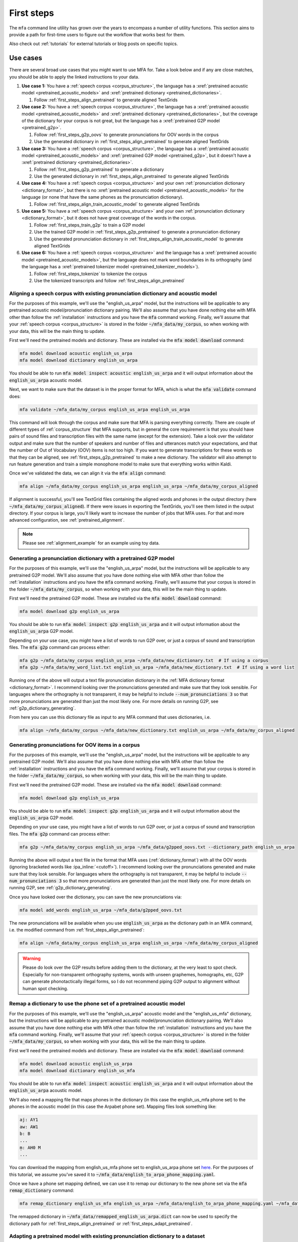 

.. _first_steps:

***********
First steps
***********

The ``mfa`` command line utility has grown over the years to encompass a number of utility functions.  This section aims to provide a path for first-time users to figure out the workflow that works best for them.

Also check out :ref:`tutorials` for external tutorials or blog posts on specific topics.

Use cases
=========

.. graphviz::

   digraph {
     nodesep=0.4;
     ranksep=0.6;
     node [
       shape=rectangle margin="0.3,0.1"
     ]

     start [label="Do you have..."]
     transcripts [label="Transcripts?"]
     dictionary [label="Dictionary?"]
     acoustic_model [label="Acoustic model?"]
     pretrained_acoustic_model [label="How similar to a pretrained language?"]
     how_much_data [label="How much data?"]
     adapt [xref=":ref:`Adapt acoustic model <first_steps_adapt_pretrained>`"]
     align [xref=":ref:`Align <first_steps_align_pretrained>`"]
     train [xref=":ref:`Train acoustic model <first_steps_align_train_acoustic_model>`"]
     g2p [xref=":ref:`G2P <first_steps_g2p_oovs>`"]
     remap [xref=":ref:`Remap dictionary <first_steps_remap_dictionary>`"]
     formatted [xref=":ref:`Formatted for MFA <corpus_structure>`?"]
     transcribe [xref=":ref:`Transcribe <transcribing>`"]

     start -> transcripts
     start -> dictionary
     start -> acoustic_model
     transcripts -> formatted [label="Yes"]
     transcripts -> transcribe [label="No"]
     formatted -> align
     dictionary -> align
     remap_dictionary -> align
     remap_dictionary -> adapt
     dictionary -> g2p [label="OOVs"]
     dictionary -> remap [label="Wrong phone set"]
     acoustic_model -> align
     adapt -> align
     acoustic_model -> pretrained_acoustic_model [label="No"]
     pretrained_acoustic_model -> adapt [label="Similar"]
     pretrained_acoustic_model -> how_much_data [label="Different"]
     how_much_data -> adapt [label="<2-3 hours"]
     how_much_data -> train [label="3 hours"]
   }

There are several broad use cases that you might want to use MFA for.  Take a look below and if any are close matches, you should be able to apply the linked instructions to your data.

#. **Use case 1:** You have a :ref:`speech corpus <corpus_structure>`, the language has a :xref:`pretrained acoustic model <pretrained_acoustic_models>` and :xref:`pretrained dictionary <pretrained_dictionaries>`.

   #. Follow :ref:`first_steps_align_pretrained` to generate aligned TextGrids

#. **Use case 2:** You have a :ref:`speech corpus <corpus_structure>`, the language has a :xref:`pretrained acoustic model <pretrained_acoustic_models>` and :xref:`pretrained dictionary <pretrained_dictionaries>`, but the coverage of the dictionary for your corpus is not great, but the language has a :xref:`pretrained G2P model <pretrained_g2p>`.

   #. Follow :ref:`first_steps_g2p_oovs` to generate pronunciations for OOV words in the corpus
   #. Use the generated dictionary in :ref:`first_steps_align_pretrained` to generate aligned TextGrids

#. **Use case 3:** You have a :ref:`speech corpus <corpus_structure>`, the language has a :xref:`pretrained acoustic model <pretrained_acoustic_models>` and :xref:`pretrained G2P model <pretrained_g2p>`, but it doesn't have a :xref:`pretrained dictionary <pretrained_dictionaries>`.

   #. Follow :ref:`first_steps_g2p_pretrained` to generate a dictionary
   #. Use the generated dictionary in :ref:`first_steps_align_pretrained` to generate aligned TextGrids

#. **Use case 4:** You have a :ref:`speech corpus <corpus_structure>` and your own :ref:`pronunciation dictionary <dictionary_format>`, but there is no :xref:`pretrained acoustic model <pretrained_acoustic_models>` for the language (or none that have the same phones as the pronunciation dictionary).

   #. Follow :ref:`first_steps_align_train_acoustic_model` to generate aligned TextGrids

#. **Use case 5:** You have a :ref:`speech corpus <corpus_structure>` and your own :ref:`pronunciation dictionary <dictionary_format>`, but it does not have great coverage of the words in the corpus.

   #. Follow :ref:`first_steps_train_g2p` to train a G2P model
   #. Use the trained G2P model in :ref:`first_steps_g2p_pretrained` to generate a pronunciation dictionary
   #. Use the generated pronunciation dictionary in :ref:`first_steps_align_train_acoustic_model` to generate aligned TextGrids

#. **Use case 6:** You have a :ref:`speech corpus <corpus_structure>` and the language has a :xref:`pretrained acoustic model <pretrained_acoustic_models>`, but the language does not mark word boundaries in its orthography (and the language has a :xref:`pretrained tokenizer model <pretrained_tokenizer_models>`).

   #. Follow :ref:`first_steps_tokenize` to tokenize the corpus
   #. Use the tokenized transcripts and follow :ref:`first_steps_align_pretrained`

.. _first_steps_align_pretrained:

Aligning a speech corpus with existing pronunciation dictionary and acoustic model
----------------------------------------------------------------------------------

For the purposes of this example, we'll use the "english_us_arpa" model, but the instructions will be applicable to any pretrained acoustic model/pronunciation dictionary pairing. We'll also assume that you have done nothing else with MFA other than follow the :ref:`installation` instructions and you have the :code:`mfa` command working.  Finally, we'll assume that your :ref:`speech corpus <corpus_structure>` is stored in the folder :code:`~/mfa_data/my_corpus`, so when working with your data, this will be the main thing to update.

First we'll need the pretrained models and dictionary.  These are installed via the :code:`mfa model download` command:

.. code-block::

   mfa model download acoustic english_us_arpa
   mfa model download dictionary english_us_arpa

You should be able to run :code:`mfa model inspect acoustic english_us_arpa` and it will output information about the :code:`english_us_arpa` acoustic model.

Next, we want to make sure that the dataset is in the proper format for MFA, which is what the :code:`mfa validate` command does:

.. code-block::

   mfa validate ~/mfa_data/my_corpus english_us_arpa english_us_arpa

This command will look through the corpus and make sure that MFA is parsing everything correctly.  There are couple of different types of :ref:`corpus_structure` that MFA supports, but in general the core requirement is that you should have pairs of sound files and transcription files with the same name (except for the extension).  Take a look over the validator output and make sure that the number of speakers and number of files and utterances match your expectations, and that the number of Out of Vocabulary (OOV) items is not too high.  If you want to generate transcriptions for these words so that they can be aligned, see :ref:`first_steps_g2p_pretrained` to make a new dictionary.  The validator will also attempt to run feature generation and train a simple monophone model to make sure that everything works within Kaldi.

Once we've validated the data, we can align it via the :code:`mfa align` command:

.. code-block::

   mfa align ~/mfa_data/my_corpus english_us_arpa english_us_arpa ~/mfa_data/my_corpus_aligned

If alignment is successful, you'll see TextGrid files containing the aligned words and phones in the output directory (here :code:`~/mfa_data/my_corpus_aligned`). If there were issues in exporting the TextGrids, you'll see them listed in the output directory.  If your corpus is large, you'll likely want to increase the number of jobs that MFA uses.  For that and more advanced configuration, see :ref:`pretrained_alignment`.

.. note::

   Please see :ref:`alignment_example` for an example using toy data.


.. _first_steps_g2p_pretrained:

Generating a pronunciation dictionary with a pretrained G2P model
-----------------------------------------------------------------

For the purposes of this example, we'll use the "english_us_arpa" model, but the instructions will be applicable to any pretrained G2P model. We'll also assume that you have done nothing else with MFA other than follow the :ref:`installation` instructions and you have the :code:`mfa` command working.  Finally, we'll assume that your corpus is stored in the folder :code:`~/mfa_data/my_corpus`, so when working with your data, this will be the main thing to update.

First we'll need the pretrained G2P model.  These are installed via the :code:`mfa model download` command:

.. code-block::

   mfa model download g2p english_us_arpa

You should be able to run :code:`mfa model inspect g2p english_us_arpa` and it will output information about the :code:`english_us_arpa` G2P model.

Depending on your use case, you might have a list of words to run G2P over, or just a corpus of sound and transcription files.  The :code:`mfa g2p` command can process either:

.. code-block::

   mfa g2p ~/mfa_data/my_corpus english_us_arpa ~/mfa_data/new_dictionary.txt  # If using a corpus
   mfa g2p ~/mfa_data/my_word_list.txt english_us_arpa ~/mfa_data/new_dictionary.txt  # If using a word list

Running one of the above will output a text file pronunciation dictionary in the :ref:`MFA dictionary format <dictionary_format>`.  I recommend looking over the pronunciations generated and make sure that they look sensible.  For languages where the orthography is not transparent, it may be helpful to include :code:`--num_pronunciations 3` so that more pronunciations are generated than just the most likely one. For more details on running G2P, see :ref:`g2p_dictionary_generating`.

From here you can use this dictionary file as input to any MFA command that uses dictionaries, i.e.

.. code-block::

   mfa align ~/mfa_data/my_corpus ~/mfa_data/new_dictionary.txt english_us_arpa ~/mfa_data/my_corpus_aligned



.. _first_steps_g2p_oovs:

Generating pronunciations for OOV items in a corpus
---------------------------------------------------

For the purposes of this example, we'll use the "english_us_arpa" model, but the instructions will be applicable to any pretrained G2P model. We'll also assume that you have done nothing else with MFA other than follow the :ref:`installation` instructions and you have the :code:`mfa` command working.  Finally, we'll assume that your corpus is stored in the folder :code:`~/mfa_data/my_corpus`, so when working with your data, this will be the main thing to update.

First we'll need the pretrained G2P model.  These are installed via the :code:`mfa model download` command:

.. code-block::

   mfa model download g2p english_us_arpa

You should be able to run :code:`mfa model inspect g2p english_us_arpa` and it will output information about the :code:`english_us_arpa` G2P model.

Depending on your use case, you might have a list of words to run G2P over, or just a corpus of sound and transcription files.  The :code:`mfa g2p` command can process either:

.. code-block::

   mfa g2p ~/mfa_data/my_corpus english_us_arpa ~/mfa_data/g2pped_oovs.txt --dictionary_path english_us_arpa

Running the above will output a text file in the format that MFA uses (:ref:`dictionary_format`) with all the OOV words (ignoring bracketed words like :ipa_inline:`<cutoff>`).  I recommend looking over the pronunciations generated and make sure that they look sensible.  For languages where the orthography is not transparent, it may be helpful to include :code:`--num_pronunciations 3` so that more pronunciations are generated than just the most likely one. For more details on running G2P, see :ref:`g2p_dictionary_generating`.

Once you have looked over the dictionary, you can save the new pronunciations via:

.. code-block::

   mfa model add_words english_us_arpa ~/mfa_data/g2pped_oovs.txt

The new pronunciations will be available when you use  :code:`english_us_arpa` as the dictionary path in an MFA command, i.e. the modified command from :ref:`first_steps_align_pretrained`:

.. code-block::

   mfa align ~/mfa_data/my_corpus english_us_arpa english_us_arpa ~/mfa_data/my_corpus_aligned


.. warning::

   Please do look over the G2P results before adding them to the dictionary, at the very least to spot check.  Especially for non-transparent orthography systems, words with unseen graphemes, homographs, etc, G2P can generate phonotactically illegal forms, so I do not recommend piping G2P output to alignment without human spot checking.



.. _first_steps_remap_dictionary:

Remap a dictionary to use the phone set of a pretrained acoustic model
----------------------------------------------------------------------

For the purposes of this example, we'll use the "english_us_arpa" acoustic model and the "english_us_mfa" dictionary, but the instructions will be applicable to any pretrained acoustic model/pronunciation dictionary pairing. We'll also assume that you have done nothing else with MFA other than follow the :ref:`installation` instructions and you have the :code:`mfa` command working.  Finally, we'll assume that your :ref:`speech corpus <corpus_structure>` is stored in the folder :code:`~/mfa_data/my_corpus`, so when working with your data, this will be the main thing to update.

First we'll need the pretrained models and dictionary.  These are installed via the :code:`mfa model download` command:

.. code-block::

   mfa model download acoustic english_us_arpa
   mfa model download dictionary english_us_mfa

You should be able to run :code:`mfa model inspect acoustic english_us_arpa` and it will output information about the :code:`english_us_arpa` acoustic model.

We'll also need a mapping file that maps phones in the dictionary (in this case the english_us_mfa phone set) to the phones in the acoustic model (in this case the Arpabet phone set).  Mapping files look something like:

.. code-block:: yaml

   aj: AY1
   aw: AW1
   b: B
   ...
   m̩: AH0 M
   ...

You can download the mapping from english_us_mfa phone set to english_us_arpa phone set `here <https://github.com/mmcauliffe/mfa-adaptation/blob/main/data/dictionary_mappings/english_to_arpa_phone_mapping.yaml>`_. For the purposes of this tutorial, we assume you've saved it to :code:`~/mfa_data/english_to_arpa_phone_mapping.yaml`.

Once we have a phone set mapping defined, we can use it to remap our dictionary to the new phone set via the :code:`mfa remap_dictionary` command:

.. code-block::

   mfa remap_dictionary english_us_mfa english_us_arpa ~/mfa_data/english_to_arpa_phone_mapping.yaml ~/mfa_data/remapped_english_us_arpa.dict

The remapped dictionary in :code:`~/mfa_data/remapped_english_us_arpa.dict` can now be used to specify the dictionary path for  :ref:`first_steps_align_pretrained` or :ref:`first_steps_adapt_pretrained`.

.. _first_steps_adapt_pretrained:

Adapting a pretrained model with existing pronunciation dictionary to a dataset
-------------------------------------------------------------------------------

For the purposes of this example, we'll use the "english_us_arpa" model, but the instructions will be applicable to any pretrained acoustic model/pronunciation dictionary pairing. We'll also assume that you have done nothing else with MFA other than follow the :ref:`installation` instructions and you have the :code:`mfa` command working.  Finally, we'll assume that your :ref:`speech corpus <corpus_structure>` is stored in the folder :code:`~/mfa_data/my_corpus`, so when working with your data, this will be the main thing to update.

First we'll need the pretrained models and dictionary.  These are installed via the :code:`mfa model download` command:

.. code-block::

   mfa model download acoustic english_us_arpa
   mfa model download dictionary english_us_arpa

You should be able to run :code:`mfa model inspect acoustic english_us_arpa` and it will output information about the :code:`english_us_arpa` acoustic model.

Next, we want to make sure that the dataset is in the proper format for MFA, which is what the :code:`mfa validate` command does:

.. code-block::

   mfa validate ~/mfa_data/my_corpus english_us_arpa english_us_arpa

This command will look through the corpus and make sure that MFA is parsing everything correctly.  There are couple of different types of :ref:`corpus_structure` that MFA supports, but in general the core requirement is that you should have pairs of sound files and transcription files with the same name (except for the extension).  Take a look over the validator output and make sure that the number of speakers and number of files and utterances match your expectations, and that the number of Out of Vocabulary (OOV) items is not too high.  If you want to generate transcriptions for these words so that they can be aligned, see :ref:`first_steps_g2p_pretrained` to make a new dictionary.  The validator will also attempt to run feature generation and train a simple monophone model to make sure that everything works within Kaldi.

Once we've validated the data, we can use it to adapt our pretrained model via the :code:`mfa adapt` command:

.. code-block::

   mfa adapt ~/mfa_data/my_corpus english_us_arpa english_us_arpa ~/mfa_data/english_us_arpa_adapted.zip

This model can now be used as input for :ref:`first_steps_align_pretrained`.

.. _first_steps_align_train_acoustic_model:

Training a new acoustic model on a corpus
-----------------------------------------

For the purposes of this example, we'll also assume that you have done nothing else with MFA other than follow the :ref:`installation` instructions and you have the :code:`mfa` command working.  We'll assume that your :ref:`speech corpus <corpus_structure>` is stored in the folder :code:`~/mfa_data/my_corpus` and that you have a :ref:`pronunciation dictionary <dictionary_format>` at :code:`~/mfa_data/my_dictionary.txt`, so when working with your data, these paths will be the main thing to update.

The first thing we want to do is to make sure that the dataset is in the proper format for MFA, which is what the :code:`mfa validate` command does:

.. code-block::

   mfa validate ~/mfa_data/my_corpus ~/mfa_data/my_dictionary.txt

This command will look through the corpus and make sure that MFA is parsing everything correctly.  There are couple of different types of :ref:`corpus_structure` that MFA supports, but in general the core requirement is that you should have pairs of sound files and transcription files with the same name (except for the extension).  Take a look over the validator output and make sure that the number of speakers and number of files and utterances match your expectations, and that the number of Out of Vocabulary (OOV) items is not too high.  If you want to generate transcriptions for these words so that they can be aligned, see :ref:`first_steps_train_g2p` and :ref:`first_steps_g2p_pretrained` to make a new dictionary.  The validator will also attempt to run feature generation and train a simple monophone model to make sure that everything works within Kaldi.

Once we've validated the data, we can train an acoustic model (and output the aligned TextGrids if we want) it via the :code:`mfa train` command:

.. code-block::

   mfa train ~/mfa_data/my_corpus ~/mfa_data/my_dictionary.txt ~/mfa_data/new_acoustic_model.zip  # Export just the trained acoustic model
   mfa train ~/mfa_data/my_corpus ~/mfa_data/my_dictionary.txt ~/mfa_data/my_corpus_aligned  # Export just the training alignments
   mfa train ~/mfa_data/my_corpus ~/mfa_data/my_dictionary.txt ~/mfa_data/new_acoustic_model.zip --output_directory ~/mfa_data/my_corpus_aligned  # Export both trained model and alignments

As for other commands, if your data is large, you'll likely want to increase the number of jobs that MFA uses.  For that and more advanced configuration of the training command, see :ref:`train_acoustic_model`.

If training was successful, you'll now see the TextGrids in the output directory, assuming you wanted to export them. The TextGrid export is identical to if you had run :code:`mfa align` with the trained acoustic model.

If you choose export the acoustic model, you can now use this model for other utilities and use cases, such as refining your pronunciation dictionary through :ref:`training_dictionary` or :ref:`transcribing` for new data.  If you would like to store the exported acoustic model for easy reference like the downloaded pretrained models, you can save it via :code:`mfa model save`:

.. code-block::

   mfa model save acoustic ~/mfa_data/new_acoustic_model.zip

You can then run :code:`mfa model inspect` on it:

.. code-block::

   mfa model inspect acoustic new_acoustic_model

Or use it as a reference in other MFA commands.


.. _first_steps_train_g2p:

Training a G2P model from a pronunciation dictionary
----------------------------------------------------

For the purposes of this example, we'll also assume that you have done nothing else with MFA other than follow the :ref:`installation` instructions and you have the :code:`mfa` command working.  Finally, we'll assume that your pronunciation dictionary is stored as :code:`~/mfa_data/my_dictionary.txt` and that it fits the :ref:`dictionary_format`.


To train the G2P model, we use the :code:`mfa train_g2p`:

.. code-block::

   mfa train_g2p ~/mfa_data/my_dictionary.txt ~/mfa_data/my_g2p_model.zip

As for other commands, if your dictionary is large, you'll likely want to increase the number of jobs that MFA uses.  For that and more advanced configuration of the training command, see :ref:`g2p_model_training`.

Once the G2P model is trained, you should see the exported archive in the folder.  From here, we can save it for future use, or use the full path directly for generating pronunciations of new words.

.. code-block::

   mfa model save g2p ~/mfa_data/my_g2p_model.zip

   mfa g2p ~/mfa_data/my_new_word_list.txt my_g2p_model ~/mfa_data/my_new_dictionary.txt

   # Or

   mfa g2p ~/mfa_data/my_new_word_list.txt ~/mfa_data/my_g2p_model.zip ~/mfa_data/my_new_dictionary.txt

Take a look at :ref:`first_steps_g2p_pretrained` with this new model for a more detailed walk-through of generating a dictionary.
.. _first_steps_tokenize:

Tokenize a corpus to add word boundaries
----------------------------------------

For the purposes of this example, we'll also assume that you have done nothing else with MFA other than follow the :ref:`installation` instructions and you have the :code:`mfa` command working.  Finally, we'll assume that your corpus is in Japanese and is stored in the folder :code:`~/mfa_data/my_corpus`, so when working with your data, this will be the main thing to update.

To tokenize the Japanese text to add spaces, first download the Japanese tokenizer model via:


.. code-block::

   mfa model download tokenizer japanese_mfa

Once you have the model downloaded, you can tokenize your corpus via:

.. code-block::

   mfa tokenize ~/mfa_data/my_corpus japanese_mfa ~/mfa_data/tokenized_version

You can check the tokenized text in :code:`~/mfa_data/tokenized_version`, verify that it looks good, and copy the files to replace the untokenized files in :code:`~/mfa_data/my_corpus` for use in alignment.

.. warning::

   MFA's tokenizer models are nowhere near state of the art, and I recommend using other tokenizers as they make sense:

   * Japanese: `nagisa <https://nagisa.readthedocs.io/en/latest/>`_
   * Chinese: `spacy-pkuseg <https://github.com/explosion/spacy-pkuseg/blob/master/readme/readme_english.md>`_
   * Thai: `sertiscorp/thai-word-segmentation <https://github.com/sertiscorp/thai-word-segmentation>`_

   The above were used in the initial construction of the training corpora for MFA, though the training segmentations for Japanese have begun to diverge from :code:`nagisa`, as they break up phonological words into morphological parses where for the purposes of acoustic model training and alignment it makes more sense to not split (nagisa: :ipa_inline:`使っ て [ts ɨ k a Q t e]` vs mfa: :ipa_inline:`使って [ts ɨ k a tː e]`). The MFA tokenizer models are provided as an easy start up path as the ones listed above may have extra dependencies and platform restrictions.

